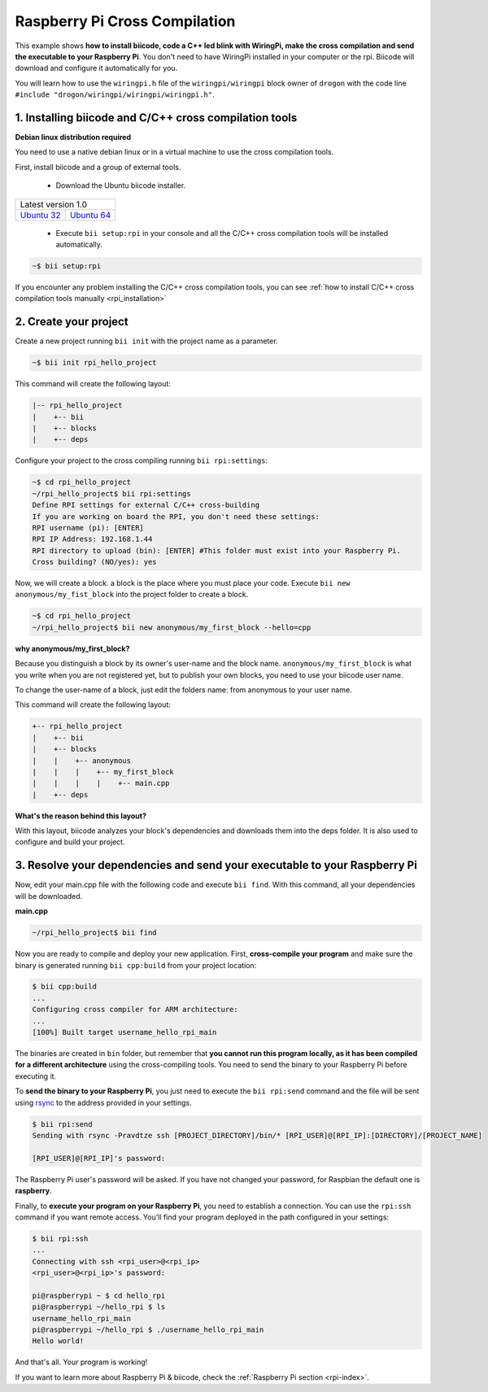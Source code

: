 .. _rpi_getting_started:

Raspberry Pi Cross Compilation 
==============================

This example shows **how to install biicode, code a C++ led blink with WiringPi, make the cross compilation and send the executable to your Raspberry Pi**. You don't need to have WiringPi installed in your computer or the rpi. Biicode will download and configure it automatically for you.

You will learn how to use the ``wiringpi.h`` file of the ``wiringpi/wiringpi`` block owner of ``drogon`` with the code line ``#include "drogon/wiringpi/wiringpi/wiringpi.h"``.

1. Installing biicode and C/C++ cross compilation tools
-------------------------------------------------------

.. container:: infonote

    **Debian linux distribution required**

    You need to use a native debian linux or in a virtual machine to use the cross compilation tools.

First, install biicode and a group of external tools.

   - Download the Ubuntu biicode installer.

+---------------------------------------------------------------------------------------------------------+
|Latest version 1.0                                                                                       |
+----------------------------------------------------+----------------------------------------------------+
|`Ubuntu 32 <https://www.biicode.com/downloads>`_    |`Ubuntu 64 <https://www.biicode.com/downloads>`_    |
+----------------------------------------------------+----------------------------------------------------+

   - Execute ``bii setup:rpi`` in your console and all the C/C++ cross compilation tools will be installed automatically.

.. code-block:: bash

   ~$ bii setup:rpi

.. container:: infonote

    If you encounter any problem installing the C/C++ cross compilation tools, you can see :ref:`how to install C/C++ cross compilation tools manually <rpi_installation>`

2. Create your project
----------------------

Create a new project running ``bii init`` with the project name as a parameter.

.. code-block:: bash

   ~$ bii init rpi_hello_project

This command will create the following layout:

.. code-block:: text

   |-- rpi_hello_project
   |    +-- bii
   |    +-- blocks
   |    +-- deps


Configure your project to the cross compiling running ``bii rpi:settings``:

.. code-block:: bash

   ~$ cd rpi_hello_project
   ~/rpi_hello_project$ bii rpi:settings
   Define RPI settings for external C/C++ cross-building
   If you are working on board the RPI, you don't need these settings:
   RPI username (pi): [ENTER]
   RPI IP Address: 192.168.1.44
   RPI directory to upload (bin): [ENTER] #This folder must exist into your Raspberry Pi.
   Cross building? (NO/yes): yes

Now, we will create a block. a block is the place where you must place your code. Execute ``bii new anonymous/my_fist_block`` into the project folder to create a block.

.. code-block:: bash

   ~$ cd rpi_hello_project
   ~/rpi_hello_project$ bii new anonymous/my_first_block --hello=cpp

.. container:: infonote

    **why anonymous/my_first_block?**

    Because you distinguish a block by its owner's user-name and the block name. ``anonymous/my_first_block`` is what you write when you are not registered yet, but to publish your own blocks, you need to use your biicode user name.

    To change the user-name of a block, just edit the folders name: from anonymous to your user name.

This command will create the following layout:

.. code-block:: text

   +-- rpi_hello_project
   |    +-- bii
   |    +-- blocks
   |    |    +-- anonymous
   |    |    |    +-- my_first_block
   |    |    |    |    +-- main.cpp
   |    +-- deps

.. container:: infonote

    **What's the reason behind this layout?**

    With this layout, biicode analyzes your block's dependencies and downloads them into the deps folder. It is also used to configure and build your project.

3. Resolve your dependencies and send your executable to your Raspberry Pi
--------------------------------------------------------------------------

Now, edit your main.cpp file with the following code and execute ``bii find``. With this command, all your dependencies will be downloaded.

**main.cpp**

.. code-block:: cpp
   :emphasize-lines: 1

   #include "drogon/wiringpi/wiringpi/wiringpi.h"
   #define LED 0
   int main (void){
       wiringPiSetup () ;
       pinMode (LED, OUTPUT) ;
       digitalWrite (LED, HIGH) ; // On
   }

.. code-block:: bash

   ~/rpi_hello_project$ bii find

Now you are ready to compile and deploy your new application. First, **cross-compile your program** and make sure the binary is generated running ``bii cpp:build`` from your project location:

.. code-block:: bash

	$ bii cpp:build
	...
	Configuring cross compiler for ARM architecture:
	...
	[100%] Built target username_hello_rpi_main

The binaries are created in ``bin`` folder, but remember that **you cannot run this program locally, as it has been compiled for a different architecture** using the cross-compiling tools. You need to send the binary to your Raspberry Pi before executing it.

To **send the binary to your Raspberry Pi**, you just need to execute the ``bii rpi:send`` command and the file will be sent using `rsync <http://en.wikipedia.org/wiki/Rsync>`_ to the address provided in your settings.

.. code-block:: bash

	$ bii rpi:send
	Sending with rsync -Pravdtze ssh [PROJECT_DIRECTORY]/bin/* [RPI_USER]@[RPI_IP]:[DIRECTORY]/[PROJECT_NAME]

	[RPI_USER]@[RPI_IP]'s password:

The Raspberry Pi user's password will be asked. If you have not changed your password, for Raspbian the default one is **raspberry**.

Finally, to **execute your program on your Raspberry Pi**, you need to establish a connection. You can use the ``rpi:ssh`` command if you want remote access. You'll find your program deployed in the path configured in your settings:

.. code-block:: bash

	$ bii rpi:ssh
	...
	Connecting with ssh <rpi_user>@<rpi_ip>
	<rpi_user>@<rpi_ip>'s password:

	pi@raspberrypi ~ $ cd hello_rpi
	pi@raspberrypi ~/hello_rpi $ ls
	username_hello_rpi_main
	pi@raspberrypi ~/hello_rpi $ ./username_hello_rpi_main
	Hello world!

And that's all. Your program is working!

.. container:: todo

    If you want to learn more about Raspberry Pi & biicode, check the :ref:`Raspberry Pi section <rpi-index>`.
